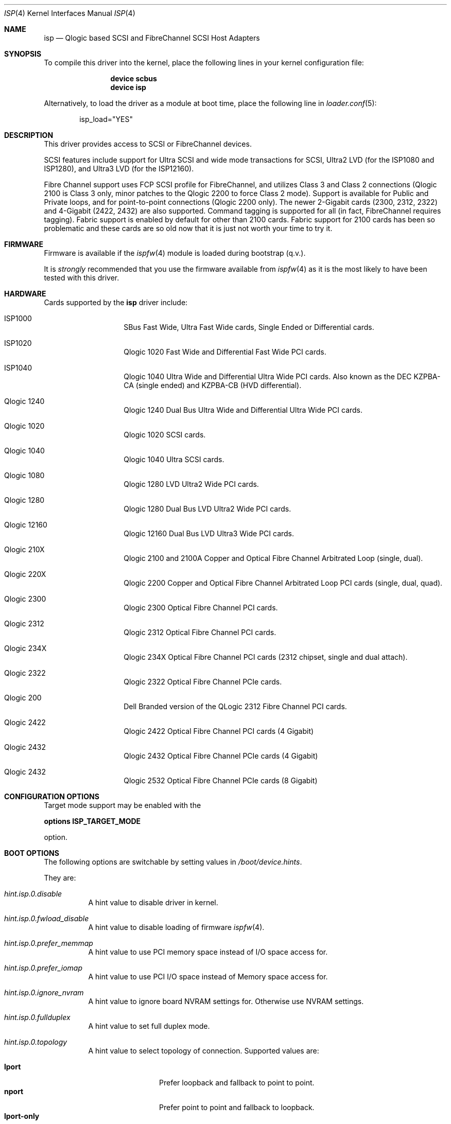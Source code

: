 .\"     $NetBSD: isp.4,v 1.5 1999/12/18 18:33:05 mjacob Exp $
.\"
.\" Copyright (c) 1998, 1999, 2001
.\"     Matthew Jacob, for NASA/Ames Research Center
.\"
.\" Redistribution and use in source and binary forms, with or without
.\" modification, are permitted provided that the following conditions
.\" are met:
.\" 1. Redistributions of source code must retain the above copyright
.\"    notice, this list of conditions and the following disclaimer.
.\" 2. Redistributions in binary form must reproduce the above copyright
.\"    notice, this list of conditions and the following disclaimer in the
.\"    documentation and/or other materials provided with the distribution.
.\" 3. The name of the author may not be used to endorse or promote products
.\"    derived from this software without specific prior written permission.
.\"
.\" THIS SOFTWARE IS PROVIDED BY THE AUTHOR ``AS IS'' AND ANY EXPRESS OR
.\" IMPLIED WARRANTIES, INCLUDING, BUT NOT LIMITED TO, THE IMPLIED WARRANTIES
.\" OF MERCHANTABILITY AND FITNESS FOR A PARTICULAR PURPOSE ARE DISCLAIMED.
.\" IN NO EVENT SHALL THE AUTHOR BE LIABLE FOR ANY DIRECT, INDIRECT,
.\" INCIDENTAL, SPECIAL, EXEMPLARY, OR CONSEQUENTIAL DAMAGES (INCLUDING, BUT
.\" NOT LIMITED TO, PROCUREMENT OF SUBSTITUTE GOODS OR SERVICES; LOSS OF USE,
.\" DATA, OR PROFITS; OR BUSINESS INTERRUPTION) HOWEVER CAUSED AND ON ANY
.\" THEORY OF LIABILITY, WHETHER IN CONTRACT, STRICT LIABILITY, OR TORT
.\" (INCLUDING NEGLIGENCE OR OTHERWISE) ARISING IN ANY WAY OUT OF THE USE OF
.\" THIS SOFTWARE, EVEN IF ADVISED OF THE POSSIBILITY OF SUCH DAMAGE.
.\"
.\" Additional Copyright (c) 2006 by Marcus Alves Grando
.\"
.\" $FreeBSD$
.\"
.Dd December 1, 2014
.Dt ISP 4
.Os
.Sh NAME
.Nm isp
.Nd Qlogic based SCSI and FibreChannel SCSI Host Adapters
.Sh SYNOPSIS
To compile this driver into the kernel,
place the following lines in your
kernel configuration file:
.Bd -ragged -offset indent
.Cd "device scbus"
.Cd "device isp"
.Ed
.Pp
Alternatively, to load the driver as a
module at boot time, place the following line in
.Xr loader.conf 5 :
.Bd -literal -offset indent
isp_load="YES"
.Ed
.Sh DESCRIPTION
This driver provides access to
.Tn SCSI
or
.Tn FibreChannel
devices.
.Pp
SCSI features include support for Ultra SCSI and wide mode transactions
for
.Tn SCSI ,
Ultra2 LVD (for the ISP1080 and ISP1280), and Ultra3 LVD (for the
ISP12160).
.Pp
Fibre Channel support uses FCP SCSI profile for
.Tn FibreChannel ,
and utilizes Class 3 and Class 2 connections (Qlogic 2100 is Class
3 only, minor patches to the Qlogic 2200 to force Class 2 mode).
Support is available for Public and Private loops, and for
point-to-point connections (Qlogic 2200 only).
The newer 2-Gigabit cards (2300, 2312, 2322) and 4-Gigabit (2422, 2432)
are also supported.
Command tagging is
supported for all (in fact,
.Tn FibreChannel
requires tagging).
Fabric support is enabled by default for other than 2100 cards.
Fabric
support for 2100 cards has been so problematic and these cards are so
old now that it is just not worth your time to try it.
.Sh FIRMWARE
Firmware is available if the
.Xr ispfw 4
module is loaded during bootstrap (q.v.).
.Pp
It is
.Ar strongly
recommended that you use the firmware available
from
.Xr ispfw 4
as it is the most likely to have been tested with this driver.
.Sh HARDWARE
Cards supported by the
.Nm
driver include:
.Bl -tag -width xxxxxx -offset indent
.It ISP1000
SBus Fast Wide, Ultra Fast Wide cards, Single Ended or Differential
cards.
.It ISP1020
Qlogic 1020 Fast Wide and Differential Fast Wide PCI cards.
.It ISP1040
Qlogic 1040 Ultra Wide and Differential Ultra Wide PCI cards.
Also known as the DEC KZPBA-CA (single ended) and KZPBA-CB (HVD differential).
.It Qlogic 1240
Qlogic 1240 Dual Bus Ultra Wide and Differential Ultra Wide PCI
cards.
.It Qlogic 1020
Qlogic 1020 SCSI cards.
.It Qlogic 1040
Qlogic 1040 Ultra SCSI cards.
.It Qlogic 1080
Qlogic 1280 LVD Ultra2 Wide PCI cards.
.It Qlogic 1280
Qlogic 1280 Dual Bus LVD Ultra2 Wide PCI cards.
.It Qlogic 12160
Qlogic 12160 Dual Bus LVD Ultra3 Wide PCI cards.
.It Qlogic 210X
Qlogic 2100 and 2100A Copper and Optical Fibre Channel Arbitrated
Loop (single, dual).
.It Qlogic 220X
Qlogic 2200 Copper and Optical Fibre Channel Arbitrated Loop PCI
cards (single, dual, quad).
.It Qlogic 2300
Qlogic 2300 Optical Fibre Channel PCI cards.
.It Qlogic 2312
Qlogic 2312 Optical Fibre Channel PCI cards.
.It Qlogic 234X
Qlogic 234X Optical Fibre Channel PCI cards (2312 chipset, single and dual attach).
.It Qlogic 2322
Qlogic 2322 Optical Fibre Channel PCIe cards.
.It Qlogic 200
Dell Branded version of the QLogic 2312 Fibre Channel PCI cards.
.It Qlogic 2422
Qlogic 2422 Optical Fibre Channel PCI cards (4 Gigabit)
.It Qlogic 2432
Qlogic 2432 Optical Fibre Channel PCIe cards (4 Gigabit)
.It Qlogic 2432
Qlogic 2532 Optical Fibre Channel PCIe cards (8 Gigabit)
.El
.Sh CONFIGURATION OPTIONS
Target mode support may be enabled with the
.Pp
.Cd options ISP_TARGET_MODE
.Pp
option.
.Sh BOOT OPTIONS
The following options are switchable by setting values in
.Pa /boot/device.hints .
.Pp
They are:
.Bl -tag -width indent
.It Va hint.isp.0.disable
A hint value to disable driver in kernel.
.It Va hint.isp.0.fwload_disable
A hint value to disable loading of firmware
.Xr ispfw 4 .
.It Va hint.isp.0.prefer_memmap
A hint value to use PCI memory space instead of I/O space
access for.
.It Va hint.isp.0.prefer_iomap
A hint value to use PCI I/O space instead of Memory space
access for.
.It Va hint.isp.0.ignore_nvram
A hint value to ignore board NVRAM settings for.
Otherwise use NVRAM settings.
.It Va hint.isp.0.fullduplex
A hint value to set full duplex mode.
.It Va hint.isp.0.topology
A hint value to select topology of connection.
Supported values are:
.Pp
.Bl -tag -width ".Li lport-only" -compact
.It Li lport
Prefer loopback and fallback to point to point.
.It Li nport
Prefer point to point and fallback to loopback.
.It Li lport-only
Loopback only.
.It Li nport-only
Point to point only.
.El
.It Va hint.isp.0.portwwn
This should be the full 64 bit World Wide Port Name you would like
to use, overriding the value in NVRAM for the card.
.It Va hint.isp.0.nodewwn
This should be the full 64 bit World Wide Node Name you would like
to use, overriding the value in NVRAM for the card.
.It Va hint.isp.0.iid
A hint to override or set the Initiator ID or Loop ID.
For Fibre Channel
cards in Local Loop topologies it is
.Ar strongly
recommended that you set this value to non-zero.
.It Va hint.isp.0.role
A hint to define default role for isp instance (target, initiator, both).
.It Va hint.isp.0.debug
A hint value for a driver debug level (see the file
.Pa /usr/src/sys/dev/isp/ispvar.h
for the values.
.It Va hint.isp.0.vports
A hint to create specified number of additional virtual ports.
.El
.Sh SYSCTL OPTIONS
.Bl -tag -width indent
.It Va dev.isp.N.loop_down_limit
This value says how long to wait in seconds after loop has gone down before
giving up and expiring all of the devices that were visible.
The default is 300 seconds (5 minutes).
A separate (nonadjustable) timeout is used when
booting to not stop booting on lack of FC connectivity.
.It Va dev.isp.N.gone_device_time
This value says how long to wait for devices to reappear if they (temporarily)
disappear due to loop or fabric events.
While this timeout is running, I/O
to those devices will simply be held.
.It Va dev.isp.N.wwnn
This is the readonly World Wide Node Name value for this port.
.It Va dev.isp.N.wwpn
This is the readonly World Wide Port Name value for this port.
.El
.Sh SEE ALSO
.Xr da 4 ,
.Xr intro 4 ,
.Xr ispfw 4 ,
.Xr sa 4 ,
.Xr scsi 4 ,
.Xr gmultipath 8
.Sh AUTHORS
The
.Nm
driver was written by Matthew Jacob originally for NetBSD at
NASA/Ames Research Center.
.Sh BUGS
The driver currently ignores some NVRAM settings.
.Pp
Target mode support is not completely reliable yet.
It works reasonably
well for Fibre Channel, somewhat well for Qlogic 1040 cards, but
does not yet work for the other cards (due to last minute unannounced
changes in firmware interfaces).
